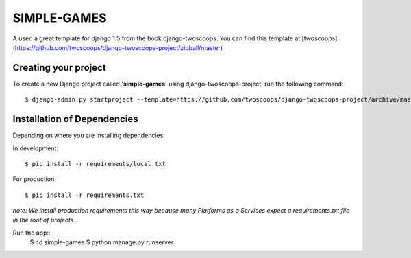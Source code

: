 ============
SIMPLE-GAMES
============

A used a great template for django 1.5 from the book django-twoscoops.
You can find this template at [twoscoops](https://github.com/twoscoops/django-twoscoops-project/zipball/master)

Creating your project
=====================

To create a new Django project called '**simple-games**' using
django-twoscoops-project, run the following command::

    $ django-admin.py startproject --template=https://github.com/twoscoops/django-twoscoops-project/archive/master.zip --extension=py,rst,html simple-games

Installation of Dependencies
=============================

Depending on where you are installing dependencies:

In development::

    $ pip install -r requirements/local.txt

For production::

    $ pip install -r requirements.txt

*note: We install production requirements this way because many Platforms as a
Services expect a requirements.txt file in the root of projects.*

Run the app::
    $ cd simple-games
    $ python manage.py runserver